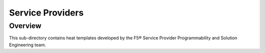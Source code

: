 Service Providers
=================

Overview
--------

This sub-directory contains heat templates developed by the F5® Service Provider Programmability and Solution Engineering team.


